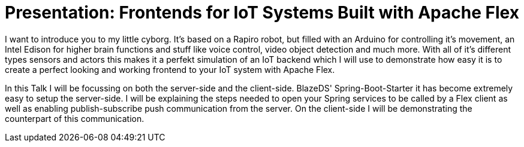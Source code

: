 = Presentation: Frontends for IoT Systems Built with Apache Flex

I want to introduce you to my little cyborg. It's based on a Rapiro robot, but filled with an Arduino for controlling it's movement, an Intel Edison for higher brain functions and stuff like voice control, video object detection and much more. With all of it's different types sensors and actors this makes it a perfekt simulation of an IoT backend which I will use to demonstrate how easy it is to create a perfect looking and working frontend to your IoT system with Apache Flex. 

In this Talk I will be focussing on both the server-side and the client-side. BlazeDS' Spring-Boot-Starter it has become extremely easy to setup the server-side. I will be explaining the steps needed to open your Spring services to be called by a Flex client as well as enabling publish-subscribe push communication from the server. On the client-side I will be demonstrating the counterpart of this communication.